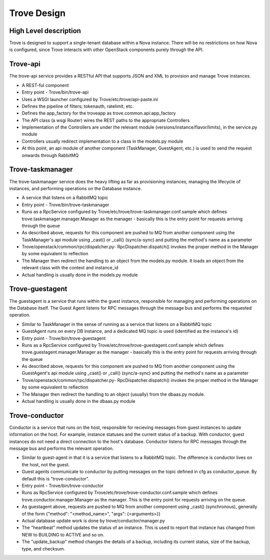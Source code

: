.. _design:

============
Trove Design
============

High Level description
======================

Trove is designed to support a single-tenant database within a Nova
instance. There will be no restrictions on how Nova is configured,
since Trove interacts with other OpenStack components purely through
the API.


Trove-api
=========

The trove-api service provides a RESTful API that supports JSON and
XML to provision and manage Trove instances.

* A REST-ful component
* Entry point - Trove/bin/trove-api
* Uses a WSGI launcher configured by Trove/etc/trove/api-paste.ini
* Defines the pipeline of filters; tokenauth, ratelimit, etc.
* Defines the app_factory for the troveapp as
  trove.common.api:app_factory
* The API class (a wsgi Router) wires the REST paths to the
  appropriate Controllers
* Implementation of the Controllers are under the relevant module
  (versions/instance/flavor/limits), in the service.py module
* Controllers usually redirect implementation to a class in the
  models.py module
* At this point, an api module of another component (TaskManager,
  GuestAgent, etc.) is used to send the request onwards through
  RabbitMQ


Trove-taskmanager
=================

The trove-taskmanager service does the heavy lifting as far as
provisioning instances, managing the lifecycle of instances, and
performing operations on the Database instance.

* A service that listens on a RabbitMQ topic
* Entry point - Trove/bin/trove-taskmanager
* Runs as a RpcService configured by
  Trove/etc/trove/trove-taskmanager.conf.sample which defines
  trove.taskmanager.manager.Manager as the manager - basically this is
  the entry point for requests arriving through the queue
* As described above, requests for this component are pushed to MQ
  from another component using the TaskManager's api module using
  _cast() or _call() (sync/a-sync) and putting the method's name as a
  parameter
* Trove/openstack/common/rpc/dispatcher.py- RpcDispatcher.dispatch()
  invokes the proper method in the Manager by some equivalent to
  reflection
* The Manager then redirect the handling to an object from the
  models.py module. It loads an object from the relevant class with
  the context and instance_id
* Actual handling is usually done in the models.py module


Trove-guestagent
================

The guestagent is a service that runs within the guest instance,
responsible for managing and performing operations on the Database
itself. The Guest Agent listens for RPC messages through the message
bus and performs the requested operation.

* Similar to TaskManager in the sense of running as a service that
  listens on a RabbitMQ topic
* GuestAgent runs on every DB instance, and a dedicated MQ topic is
  used (identified as the instance's id)
* Entry point - Trove/bin/trove-guestagent
* Runs as a RpcService configured by
  Trove/etc/trove/trove-guestagent.conf.sample which defines
  trove.guestagent.manager.Manager as the manager - basically this is
  the entry point for requests arriving through the queue
* As described above, requests for this component are pushed to MQ
  from another component using the GuestAgent's api module using
  _cast() or _call() (sync/a-sync) and putting the method's name as a
  parameter
* Trove/openstack/common/rpc/dispatcher.py- RpcDispatcher.dispatch()
  invokes the proper method in the Manager by some equivalent to
  reflection
* The Manager then redirect the handling to an object (usually) from
  the dbaas.py module.
* Actual handling is usually done in the dbaas.py module


Trove-conductor
===============

Conductor is a service that runs on the host, responsible for recieving
messages from guest instances to update information on the host.
For example, instance statuses and the current status of a backup.
With conductor, guest instances do not need a direct connection to the
host's database. Conductor listens for RPC messages through the message
bus and performs the relevant operation.

* Similar to guest-agent in that it is a service that listens to a
  RabbitMQ topic. The difference is conductor lives on the host, not
  the guest.
* Guest agents communicate to conductor by putting messages on the
  topic defined in cfg as conductor_queue. By default this is
  "trove-conductor".
* Entry point - Trove/bin/trove-conductor
* Runs as RpcService configured by
  Trove/etc/trove/trove-conductor.conf.sample which defines
  trove.conductor.manager.Manager as the manager. This is the entry
  point for requests arriving on the queue.
* As guestagent above, requests are pushed to MQ from another component
  using _cast() (synchronous), generally of the form
  {"method": "<method_name>", "args": {<arguments>}}
* Actual database update work is done by trove/conductor/manager.py
* The "heartbeat" method updates the status of an instance. This is
  used to report that instance has changed from NEW to BUILDING to
  ACTIVE and so on.
* The "update_backup" method changes the details of a backup, including
  its current status, size of the backup, type, and checksum.



.. Trove - Database as a Service: https://wiki.openstack.org/wiki/Trove
